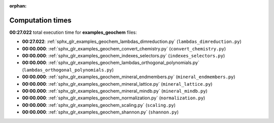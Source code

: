 
:orphan:

.. _sphx_glr_examples_geochem_sg_execution_times:

Computation times
=================
**00:27.022** total execution time for **examples_geochem** files:

- **00:27.022**: :ref:`sphx_glr_examples_geochem_lambdas_dimreduction.py` (``lambdas_dimreduction.py``)
- **00:00.000**: :ref:`sphx_glr_examples_geochem_convert_chemistry.py` (``convert_chemistry.py``)
- **00:00.000**: :ref:`sphx_glr_examples_geochem_indexes_selectors.py` (``indexes_selectors.py``)
- **00:00.000**: :ref:`sphx_glr_examples_geochem_lambdas_orthogonal_polynomials.py` (``lambdas_orthogonal_polynomials.py``)
- **00:00.000**: :ref:`sphx_glr_examples_geochem_mineral_endmembers.py` (``mineral_endmembers.py``)
- **00:00.000**: :ref:`sphx_glr_examples_geochem_mineral_lattice.py` (``mineral_lattice.py``)
- **00:00.000**: :ref:`sphx_glr_examples_geochem_mineral_mindb.py` (``mineral_mindb.py``)
- **00:00.000**: :ref:`sphx_glr_examples_geochem_normalization.py` (``normalization.py``)
- **00:00.000**: :ref:`sphx_glr_examples_geochem_scaling.py` (``scaling.py``)
- **00:00.000**: :ref:`sphx_glr_examples_geochem_shannon.py` (``shannon.py``)
